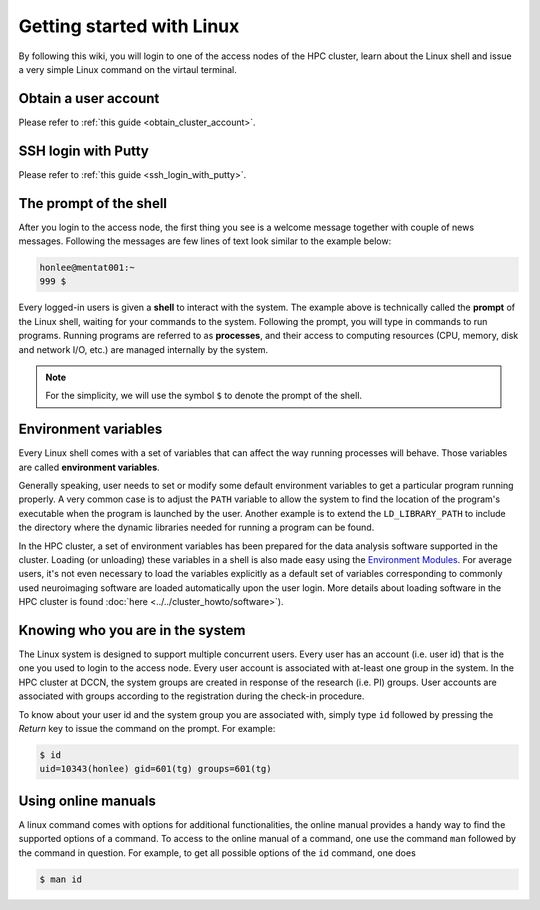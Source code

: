Getting started with Linux
**************************

By following this wiki, you will login to one of the access nodes of the HPC cluster, learn about the Linux shell and issue a very simple Linux command on the virtaul terminal.

Obtain a user account
=====================

Please refer to :ref:`this guide <obtain_cluster_account>`.

SSH login with Putty
====================

Please refer to :ref:`this guide <ssh_login_with_putty>`.

The prompt of the shell
=======================

After you login to the access node, the first thing you see is a welcome message together with couple of news messages.  Following the messages are few lines of text look similar to the example below:

.. code-block:: bash

    honlee@mentat001:~
    999 $

Every logged-in users is given a **shell** to interact with the system.  The example above is technically called the **prompt** of the Linux shell, waiting for your commands to the system. Following the prompt, you will type in commands to run programs.  Running programs are referred to as **processes**, and their access to computing resources (CPU, memory, disk and network I/O, etc.) are managed internally by the system.

.. note::
    For the simplicity, we will use the symbol ``$`` to denote the prompt of the shell.

.. _environment_variables:

Environment variables
=====================

Every Linux shell comes with a set of variables that can affect the way running processes will behave. Those variables are called **environment variables**.

Generally speaking, user needs to set or modify some default environment variables to get a particular program running properly. A very common case is to adjust the ``PATH`` variable to allow the system to find the location of the program's executable when the program is launched by the user.  Another example is to extend the ``LD_LIBRARY_PATH`` to include the directory where the dynamic libraries needed for running a program can be found.

In the HPC cluster, a set of environment variables has been prepared for the data analysis software supported in the cluster.  Loading (or unloading) these variables in a shell is also made easy using the `Environment Modules <http://modules.sourceforge.net>`_.  For average users, it's not even necessary to load the variables explicitly as a default set of variables corresponding to commonly used neuroimaging software are loaded automatically upon the user login.  More details about loading software in the HPC cluster is found :doc:`here <../../cluster_howto/software>`).

Knowing who you are in the system
=================================

The Linux system is designed to support multiple concurrent users.  Every user has an account (i.e. user id) that is the one you used to login to the access node.  Every user account is associated with at-least one group in the system.  In the HPC cluster at DCCN, the system groups are created in response of the research (i.e. PI) groups. User accounts are associated with groups according to the registration during the check-in procedure.

To know about your user id and the system group you are associated with, simply type ``id`` followed by pressing the *Return* key to issue the command on the prompt. For example:

.. code-block:: bash

    $ id
    uid=10343(honlee) gid=601(tg) groups=601(tg)

Using online manuals
====================

A linux command comes with options for additional functionalities, the online manual provides a handy way to find the supported options of a command.  To access to the online manual of a command, one use the command ``man`` followed by the command in question.  For example, to get all possible options of the ``id`` command, one does

.. code-block:: bash

    $ man id
